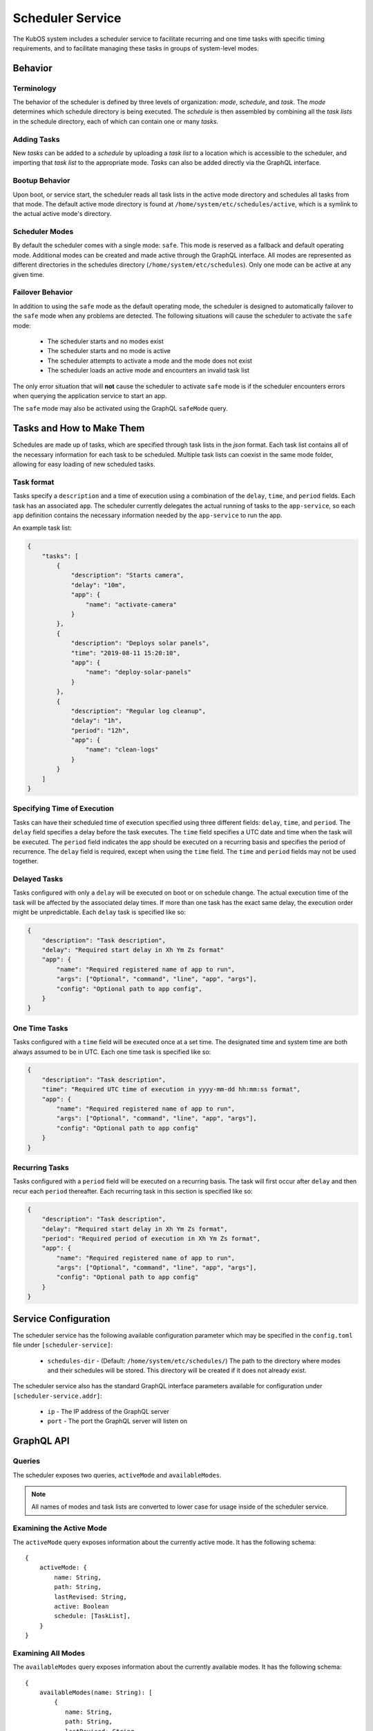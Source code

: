 .. _scheduler-service:

Scheduler Service
=================

The KubOS system includes a scheduler service to facilitate recurring
and one time tasks with specific timing requirements, and to facilitate
managing these tasks in groups of system-level modes. 

Behavior
--------

Terminology
~~~~~~~~~~~

The behavior of the scheduler is defined by three levels of organization: *mode*,
*schedule*, and *task*. The *mode* determines which schedule directory is being executed.
The *schedule* is then assembled by combining all the *task lists* in the schedule
directory, each of which can contain one or many *tasks*. 

.. uml::

    @startuml

    frame "Scheduler Service" {
        folder "Nominal Mode" {
            file "Initial Task List" {
                rectangle [Start Applications]
                rectangle [Deploy Solar Panels]
            }

            file "Additional Task List" {
                rectangle [Capture Images]
            }
        }
    }

    @enduml

Adding Tasks
~~~~~~~~~~~~

New *tasks* can be added to a *schedule* by uploading a *task list* to a location
which is accessible to the scheduler, and importing that *task list* to the appropriate
mode. *Tasks* can also be added directly via the GraphQL interface.

Bootup Behavior
~~~~~~~~~~~~~~~

Upon boot, or service start, the scheduler reads all task lists in the active 
mode directory and schedules all tasks from that mode. The default active mode directory
is found at ``/home/system/etc/schedules/active``, which is a symlink
to the actual active mode's directory.

Scheduler Modes
~~~~~~~~~~~~~~~

By default the scheduler comes with a single mode: ``safe``. This mode is reserved as a
fallback and default operating mode. Additional modes can be created and made active
through the GraphQL interface. All modes are represented as different directories in
the schedules directory (``/home/system/etc/schedules``).
Only one mode can be active at any given time.

Failover Behavior
~~~~~~~~~~~~~~~~~

In addition to using the ``safe`` mode as the default operating mode, the scheduler is 
designed to automatically failover to the ``safe`` mode when any problems are detected.
The following situations will cause the scheduler to activate the ``safe`` mode:

    - The scheduler starts and no modes exist
    - The scheduler starts and no mode is active
    - The scheduler attempts to activate a mode and the mode does not exist
    - The scheduler loads an active mode and encounters an invalid task list

The only error situation that will **not** cause the scheduler to activate ``safe`` mode
is if the scheduler encounters errors when querying the application service to start an app. 

The ``safe`` mode may also be activated using the GraphQL ``safeMode`` query.

.. _schedule-specification:

Tasks and How to Make Them
--------------------------

Schedules are made up of tasks, which are specified through task lists in the 
`json` format. Each task list contains all of the necessary information for each
task to be scheduled. Multiple task lists can coexist in the same mode folder,
allowing for easy loading of new scheduled tasks.

Task format
~~~~~~~~~~~

Tasks specify a ``description`` and a time of execution using a combination of the ``delay``,
``time``, and ``period`` fields. Each task has an associated ``app``. The scheduler
currently delegates the actual running of tasks to the ``app-service``, so each
``app`` definition contains the necessary information needed by the
``app-service`` to run the app.

.. code-block::json

   {
        "app": {
            "name": "Required name of app as known by the app service",
            "args": ["Optional", "command", "line", "app", "args"],
            "config": "Optional path to app config file",
        }
   }

An example task list:

.. code-block:: json

    {
        "tasks": [
            {
                "description": "Starts camera",
                "delay": "10m",
                "app": {
                    "name": "activate-camera"
                }
            },
            {
                "description": "Deploys solar panels",
                "time": "2019-08-11 15:20:10",
                "app": {
                    "name": "deploy-solar-panels"
                }
            },
            {
                "description": "Regular log cleanup",
                "delay": "1h",
                "period": "12h",
                "app": {
                    "name": "clean-logs"
                }
            }
        ]
    }

Specifying Time of Execution
~~~~~~~~~~~~~~~~~~~~~~~~~~~~

Tasks can have their scheduled time of execution specified using three different
fields: ``delay``, ``time``, and ``period``. The ``delay`` field specifies
a delay before the task executes. The ``time`` field specifies a UTC date and time
when the task will be executed. The ``period`` field indicates the app should
be executed on a recurring basis and specifies the period of recurrence. The ``delay``
field is required, except when using the ``time`` field. The ``time`` and ``period``
fields may not be used together.

Delayed Tasks
~~~~~~~~~~~~~

Tasks configured with only a ``delay`` will be executed on boot or on schedule change.
The actual execution time of the task will be affected by the associated delay times.
If more than one task has the exact same delay, the execution order might be unpredictable.
Each ``delay`` task is specified like so:

.. code-block:: json

    {
        "description": "Task description",
        "delay": "Required start delay in Xh Ym Zs format"
        "app": {
            "name": "Required registered name of app to run",
            "args": ["Optional", "command", "line", "app", "args"],
            "config": "Optional path to app config",
        }
    }

One Time Tasks
~~~~~~~~~~~~~~

Tasks configured with a ``time`` field will be executed once at a set time. The designated
time and system time are both always assumed to be in UTC. Each one time task is specified
like so:

.. code-block:: json

    {
        "description": "Task description",
        "time": "Required UTC time of execution in yyyy-mm-dd hh:mm:ss format",
        "app": {
            "name": "Required registered name of app to run",
            "args": ["Optional", "command", "line", "app", "args"],
            "config": "Optional path to app config"
        }
    }

Recurring Tasks
~~~~~~~~~~~~~~~

Tasks configured with a ``period`` field will be executed on a recurring basis. The task
will first occur after ``delay`` and then recur each ``period`` thereafter.
Each recurring task in this section is specified like so:

.. code-block:: json

    {
        "description": "Task description",
        "delay": "Required start delay in Xh Ym Zs format",
        "period": "Required period of execution in Xh Ym Zs format",
        "app": {
            "name": "Required registered name of app to run",
            "args": ["Optional", "command", "line", "app", "args"],
            "config": "Optional path to app config"
        }
    }

Service Configuration
---------------------

The scheduler service has the following available configuration parameter which may be
specified in the ``config.toml`` file under ``[scheduler-service]``:

    - ``schedules-dir`` - (Default: ``/home/system/etc/schedules/``) The path to the
      directory where modes and their schedules will be stored. This directory will be
      created if it does not already exist.

The scheduler service also has the standard GraphQL interface parameters available for
configuration under ``[scheduler-service.addr]``:

    - ``ip`` - The IP address of the GraphQL server
    - ``port`` - The port the GraphQL server will listen on

GraphQL API
-----------

Queries
~~~~~~~

The scheduler exposes two queries, ``activeMode`` and ``availableModes``.

.. note::

    All names of modes and task lists are converted to lower case for usage inside
    of the scheduler service.

Examining the Active Mode
~~~~~~~~~~~~~~~~~~~~~~~~~

The ``activeMode`` query  exposes information about the currently active
mode. It has the following schema::

    {
        activeMode: {
            name: String,
            path: String,
            lastRevised: String,
            active: Boolean
            schedule: [TaskList],
        }
    }

Examining All Modes
~~~~~~~~~~~~~~~~~~~

The ``availableModes`` query  exposes information about the currently available
modes. It has the following schema::

    {
        availableModes(name: String): [
            {
               name: String,
               path: String,
               lastRevised: String,
               active: Boolean
               schedule: [TaskList],
            }
        ]
    }

Schemas for Task and Lists
~~~~~~~~~~~~~~~~~~~~~~~~~~

The ``TaskList`` object exposes metadata about individual task lists. It
has the following schema::

    {
        TaskList:
        {
            filename: String,
            path: String,
            timeImported: String
            tasks: [Task],
        }
    }

The ``Task`` object, and it's sub-objects, expose information about
individual schedule tasks. They have the following schemas::

    {
        Task:
        {
            description: String,
            delay: String,
            time: String,
            period: String,
            app: App
        }

        App:
        {
            name: String,
            args: [String],
            config: String,
        }
    }


Mutations
~~~~~~~~~

The scheduler also exposes the following mutations: ``createMode``, ``removeMode``,
``activateMode``, ``importTaskList``, ``importRawTaskList``, ``removeTaskList``,
and ``safeMode``.

.. note::

    All names of modes and task lists are converted to lower case for usage inside
    of the scheduler service.

Creating Modes
~~~~~~~~~~~~~~

The ``createMode`` mutation instructs the scheduler to create a new empty schedule mode.
It has the following schema::

    mutation {
        createMode(name: String!) {
            success: Boolean,
            errors: String
        }
    }

Removing Modes
~~~~~~~~~~~~~~

The ``removeMode`` mutation instructs the scheduler to delete an existing mode's
directory and all schedules within. It cannot be applied to the currently active
mode, or to the *safe* mode. It has the following schema::

    mutation {
        removeMode(name: String!) {
            success: Boolean,
            errors: String
        }
    }

Activating Modes
~~~~~~~~~~~~~~~~

The ``activateMode`` mutation instructs the scheduler to make the specified mode
active. It cannot be used to activate safe mode, the ``safeMode`` mutation is the
only way to activate safe mode. ``activateMode`` has the following schema::

    mutation {
        activateMode(name: String!): {
            success: Boolean,
            errors: String
        }
    }

Activating Safe Mode
~~~~~~~~~~~~~~~~~~~~

The ``safeMode`` mutation instructs the scheduler to make the *safe* mode
active. This mutation is the only way to activate *safe* mode and can only
activate that mode. It has the following schema::

    mutation {
        safeMode(): {
            success: Boolean,
            errors: String
        }
    }

Importing Task Lists
~~~~~~~~~~~~~~~~~~~~

The ``importTaskList`` mutation allows the scheduler to import a new task list into
a specified mode. If the targeted mode is active, all tasks in the task list will be
immediately scheduled. It has the following schema::

    mutation {
        importTaskList(path: String!, name: String!, mode:String!): {
            success: Boolean,
            errors: String
        }
    }

Removing Task Lists
~~~~~~~~~~~~~~~~~~~

The ``removeTaskList`` mutation allows the scheduler to remove a task list from
a specified mode. If the mode is active, all tasks in the task list will be removed
from the schedule. It as the following schema::

    mutation {
        removeTaskList(name: String!, mode:String!): {
            success: Boolean,
            errors: String
        }
    }

Importing Raw Task Lists
~~~~~~~~~~~~~~~~~~~~~~~~

The ``importRawTaskList`` mutation allows the scheduler to directly receive raw JSON
and import it into a task list in a mode. If the mode is active, all the tasks in
the JSON will be immediately loaded for scheduling. It has the following schema::

    mutation {
        importRawTaskList(name: String!, mode: String!, json: String!) {
            success: Boolean,
            errors: String
        }
    }

When using the ``importRawTaskList`` mutation it is important to remember to escape
all double quotes inside of the JSON. Here is an example::

    mutation {
        importRawTaskList(
            name: "camera",
            mode: "operational",
            json: "{\"tasks\":[{\"description\":\"start-camera\",\"delay\":\"10m\",\"app\": {\"name\":\"activate-camera\"}}]}"
        ) {
            success,
            errors
        }
    }